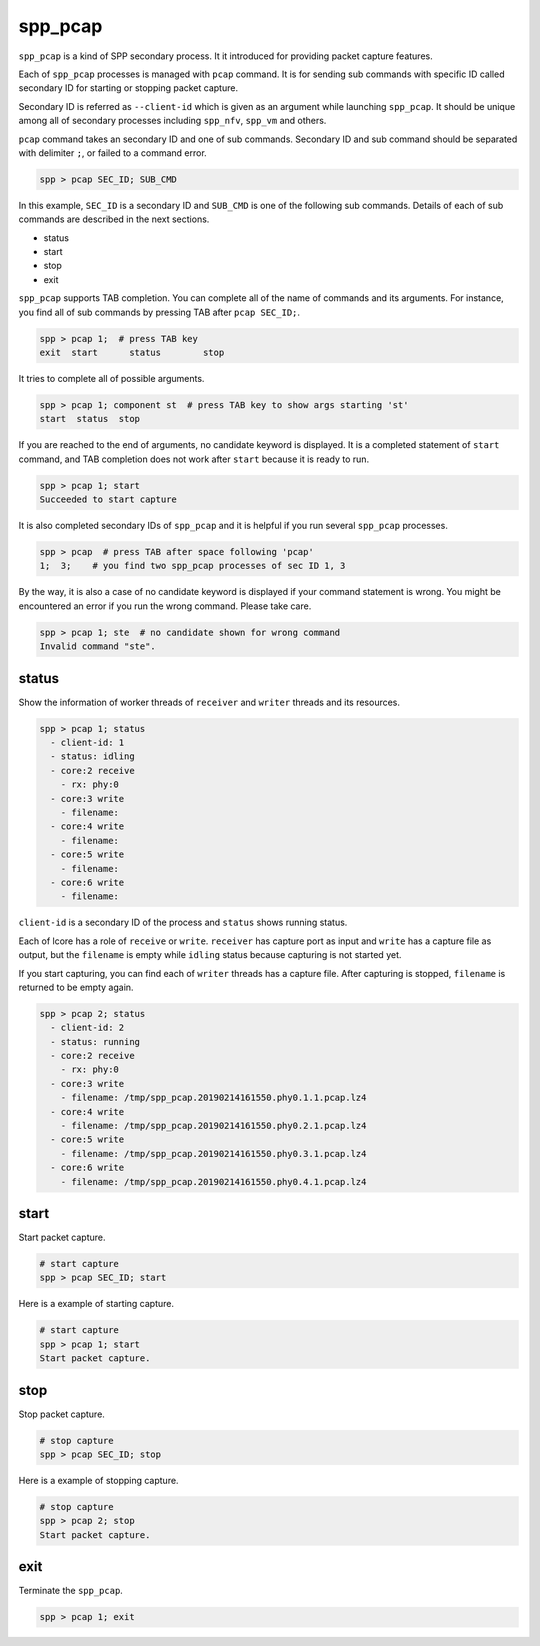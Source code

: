 ..  SPDX-License-Identifier: BSD-3-Clause
    Copyright(c) 2010-2014 Intel Corporation


.. _commands_spp_pcap:

spp_pcap
========

``spp_pcap`` is a kind of SPP secondary process. It it introduced for
providing packet capture features.

Each of ``spp_pcap`` processes is managed with ``pcap`` command. It is for
sending sub commands with specific ID called secondary ID for starting or
stopping packet capture.

Secondary ID is referred as ``--client-id`` which is given as an argument
while launching ``spp_pcap``. It should be unique among all of secondary
processes including ``spp_nfv``, ``spp_vm`` and others.

``pcap`` command takes an secondary ID and one of sub commands. Secondary ID
and sub command should be separated with delimiter ``;``, or failed to a
command error.

.. code-block:: none

    spp > pcap SEC_ID; SUB_CMD

In this example, ``SEC_ID`` is a secondary ID and ``SUB_CMD`` is one of the
following sub commands. Details of each of sub commands are described in the
next sections.

* status
* start
* stop
* exit

``spp_pcap`` supports TAB completion. You can complete all of the name
of commands and its arguments. For instance, you find all of sub commands
by pressing TAB after ``pcap SEC_ID;``.

.. code-block:: none

    spp > pcap 1;  # press TAB key
    exit  start      status        stop

It tries to complete all of possible arguments.

.. code-block:: none

    spp > pcap 1; component st  # press TAB key to show args starting 'st'
    start  status  stop

If you are reached to the end of arguments, no candidate keyword is displayed.
It is a completed statement of ``start`` command, and TAB
completion does not work after ``start`` because it is ready to run.

.. code-block:: none

    spp > pcap 1; start
    Succeeded to start capture

It is also completed secondary IDs of ``spp_pcap`` and it is helpful if you
run several ``spp_pcap`` processes.

.. code-block:: none

    spp > pcap  # press TAB after space following 'pcap'
    1;  3;    # you find two spp_pcap processes of sec ID 1, 3

By the way, it is also a case of no candidate keyword is displayed if your
command statement is wrong. You might be encountered an error if you run the
wrong command. Please take care.

.. code-block:: none

    spp > pcap 1; ste  # no candidate shown for wrong command
    Invalid command "ste".


.. _commands_spp_pcap_status:

status
------

Show the information of worker threads of ``receiver`` and ``writer`` threads
and its resources.

.. code-block:: none

    spp > pcap 1; status
      - client-id: 1
      - status: idling
      - core:2 receive
        - rx: phy:0
      - core:3 write
        - filename:
      - core:4 write
        - filename:
      - core:5 write
        - filename:
      - core:6 write
        - filename:

``client-id`` is a secondary ID of the process and ``status`` shows
running status.

Each of lcore has a role of ``receive`` or ``write``.
``receiver`` has capture port as input and ``write`` has a capture file
as output, but the ``filename`` is empty while ``idling`` status
because capturing is not started yet.

If you start capturing, you can find each of ``writer`` threads has a
capture file. After capturing is stopped, ``filename`` is returned to
be empty again.

.. code-block:: none

    spp > pcap 2; status
      - client-id: 2
      - status: running
      - core:2 receive
        - rx: phy:0
      - core:3 write
        - filename: /tmp/spp_pcap.20190214161550.phy0.1.1.pcap.lz4
      - core:4 write
        - filename: /tmp/spp_pcap.20190214161550.phy0.2.1.pcap.lz4
      - core:5 write
        - filename: /tmp/spp_pcap.20190214161550.phy0.3.1.pcap.lz4
      - core:6 write
        - filename: /tmp/spp_pcap.20190214161550.phy0.4.1.pcap.lz4


.. _commands_spp_pcap_start:

start
-----

Start packet capture.

.. code-block:: none

    # start capture
    spp > pcap SEC_ID; start

Here is a example of starting capture.

.. code-block:: none

    # start capture
    spp > pcap 1; start
    Start packet capture.


.. _commands_spp_pcap_stop:

stop
----

Stop packet capture.

.. code-block:: none

   # stop capture
   spp > pcap SEC_ID; stop

Here is a example of stopping capture.

.. code-block:: none

    # stop capture
    spp > pcap 2; stop
    Start packet capture.


.. _commands_spp_pcap_exit:

exit
----

Terminate the ``spp_pcap``.

.. code-block:: none

    spp > pcap 1; exit

